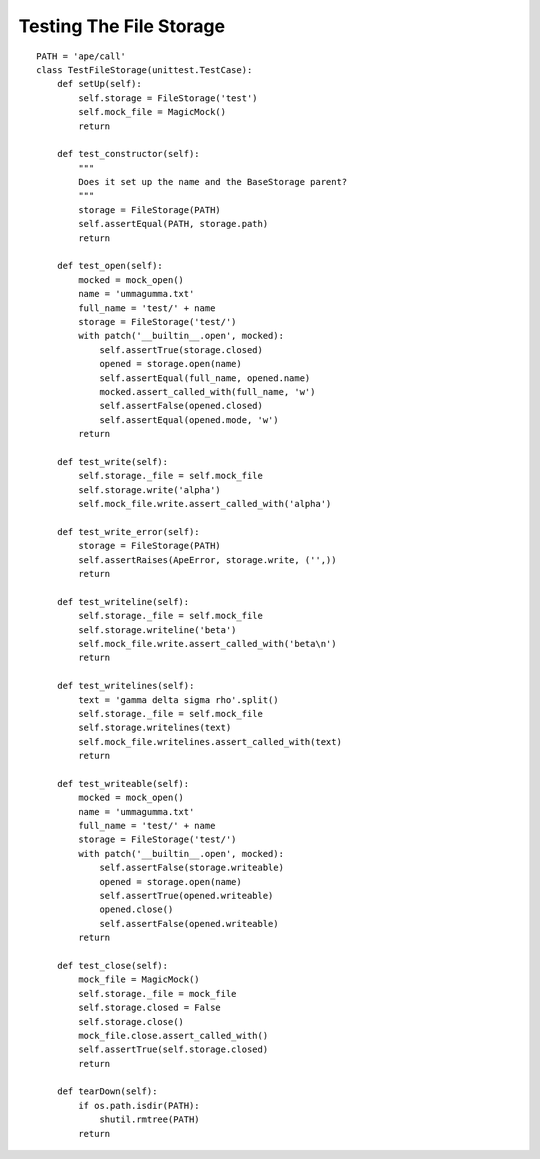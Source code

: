 Testing The File Storage
========================

::

    PATH = 'ape/call'
    class TestFileStorage(unittest.TestCase):
        def setUp(self):
            self.storage = FileStorage('test')
            self.mock_file = MagicMock()
            return
    
        def test_constructor(self):
            """
            Does it set up the name and the BaseStorage parent?
            """
            storage = FileStorage(PATH)
            self.assertEqual(PATH, storage.path)
            return
    
        def test_open(self):
            mocked = mock_open()
            name = 'ummagumma.txt'
            full_name = 'test/' + name
            storage = FileStorage('test/')
            with patch('__builtin__.open', mocked):
                self.assertTrue(storage.closed)
                opened = storage.open(name)
                self.assertEqual(full_name, opened.name)
                mocked.assert_called_with(full_name, 'w')
                self.assertFalse(opened.closed)
                self.assertEqual(opened.mode, 'w')
            return
            
        def test_write(self):
            self.storage._file = self.mock_file
            self.storage.write('alpha')
            self.mock_file.write.assert_called_with('alpha')
            
        def test_write_error(self):
            storage = FileStorage(PATH)
            self.assertRaises(ApeError, storage.write, ('',))
            return
    
        def test_writeline(self):
            self.storage._file = self.mock_file
            self.storage.writeline('beta')
            self.mock_file.write.assert_called_with('beta\n')
            return
    
        def test_writelines(self):
            text = 'gamma delta sigma rho'.split()
            self.storage._file = self.mock_file
            self.storage.writelines(text)
            self.mock_file.writelines.assert_called_with(text)
            return
    
        def test_writeable(self):
            mocked = mock_open()
            name = 'ummagumma.txt'
            full_name = 'test/' + name
            storage = FileStorage('test/')
            with patch('__builtin__.open', mocked):
                self.assertFalse(storage.writeable)
                opened = storage.open(name)
                self.assertTrue(opened.writeable)
                opened.close()
                self.assertFalse(opened.writeable)
            return
        
        def test_close(self):
            mock_file = MagicMock()
            self.storage._file = mock_file
            self.storage.closed = False
            self.storage.close()
            mock_file.close.assert_called_with()
            self.assertTrue(self.storage.closed)
            return
        
        def tearDown(self):
            if os.path.isdir(PATH):
                shutil.rmtree(PATH)
            return        
    

